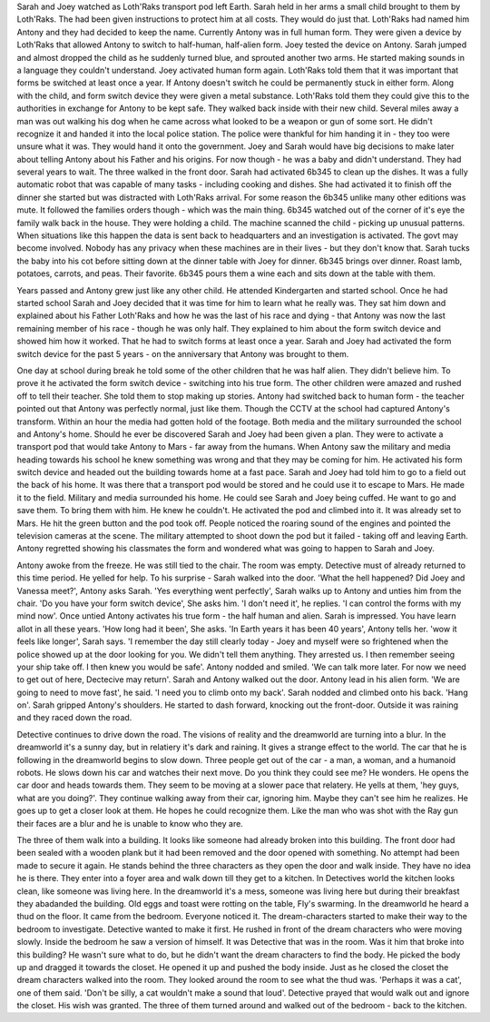 Sarah and Joey watched as Loth'Raks transport pod left Earth. Sarah held in her arms a small child brought to them by Loth'Raks. The had been given
instructions to protect him at all costs. They would do just that. Loth'Raks had named him Antony and they had decided to keep the name. 
Currently Antony was in full human form. They  were given a device by Loth'Raks that allowed Antony to switch to half-human, half-alien form. 
Joey tested the device on Antony. Sarah jumped and almost dropped the child as he suddenly turned blue, and sprouted another two arms. He started
making sounds in a language they couldn't understand. Joey activated human form again. Loth'Raks told them that it was important that forms be
switched at least once a year. If Antony doesn't switch he could be permanently stuck in either form. 
Along with the child, and form switch device they were given a metal substance. Loth'Raks told them they could give this to the authorities in 
exchange for Antony to be kept safe.
They walked back inside with their new child. 
Several miles away a man was out walking his dog when he came across what looked to be a weapon or gun of some sort. He didn't recognize it and 
handed it into the local police station. The police were thankful for him handing it in - they too were unsure what it was. They would hand it 
onto the government. 
Joey and Sarah would have big decisions to make later about telling Antony about his Father and his origins. For now though - he was a baby and 
didn't understand. They had several years to wait. 
The three walked in the front door. Sarah had activated 6b345 to clean up the dishes. It was a fully automatic robot that was capable of many 
tasks - including cooking and dishes. She had activated it to finish off the dinner she started but was distracted with Loth'Raks arrival. 
For some reason the 6b345 unlike many other editions was mute. It followed the families orders though - which was the main thing. 
6b345 watched out of the corner of it's eye the family walk back in the house. They were holding a child. The machine scanned the child - picking
up unusual patterns. When situations like this happen the data is sent back to headquarters and an investigation is activated. The govt may become 
involved. Nobody has any privacy when these machines are in their lives - but they don't know that. 
Sarah tucks the baby into his cot before sitting down at the dinner table with Joey for dinner. 6b345 brings over dinner. Roast lamb, potatoes, 
carrots, and peas. Their favorite. 6b345 pours them a wine each and sits down at the table with them.

Years passed and Antony grew just like any other child. He attended Kindergarten and started school. Once he had started school Sarah and Joey 
decided that it was time for him to learn what he really was. They sat him down and explained about his Father Loth'Raks and how he was the last
of his race and dying - that Antony was now the last remaining member of his race - though he was only half. They explained to him about the 
form switch device and showed him how it worked. That he had to switch forms at least once a year.
Sarah and Joey had activated the form switch device for the past 5 years - on the anniversary that Antony was brought to them. 

One day at school during break he told some of the other children that he was half alien. They didn't believe him. To prove it he activated
the form switch device - switching into his true form. The other children were amazed and rushed off to tell their teacher. She told them to 
stop making up stories. Antony had switched back to human form - the teacher pointed out that Antony was perfectly normal, just like them. 
Though the CCTV at the school had captured Antony's transform. Within an hour the media had gotten hold of the footage. Both media and the 
military surrounded the school and Antony's home. 
Should he ever be discovered Sarah and Joey had been given a plan. They were to activate a transport pod that would take Antony to Mars - far 
away from the humans. 
When Antony saw the military and media heading towards his school he knew something was wrong and that they may be coming for him. He activated 
his form switch device and headed out the building towards home at a fast pace. Sarah and Joey had told him to go to a field out the back of his 
home. It was there that a transport pod would be stored and he could use it to escape to Mars. 
He made it to the field. Military and media surrounded his home. He could see Sarah and Joey being cuffed. He want to go and save them. To bring
them with him. He knew he couldn't. He activated the pod and climbed into it. It was already set to Mars. He hit the green button and the pod took
off. People noticed the roaring sound of the engines and pointed the television cameras at the scene. The military attempted to shoot down the pod
but it failed - taking off and leaving Earth. 
Antony regretted showing his classmates the form and wondered what was going to happen to Sarah and Joey. 

Antony awoke from the freeze. He was still tied to the chair. The room was empty. Detective must of already returned to this time period. He yelled
for help. To his surprise - Sarah walked into the door. 'What the hell happened? Did Joey and Vanessa meet?', Antony asks Sarah. 'Yes everything 
went perfectly', Sarah walks up to Antony and unties him from the chair. 'Do you have your form switch device', She asks him. 'I don't need it', he 
replies. 'I can control the forms with my mind now'. Once untied Antony activates his true form - the half human and alien. Sarah is impressed. You
have learn allot in all these years. 'How long had it been', She asks. 'In Earth years it has been 40 years', Antony tells her. 'wow it feels like
longer', Sarah says. 'I remember the day still clearly today - Joey and myself were so frightened when the police showed up at the door looking for
you. We didn't tell them anything. They arrested us. I then remember seeing your ship take off. I then knew you would be safe'. 
Antony nodded and smiled. 'We can talk more later. For now we need to get out of here, Dectecive may return'. 
Sarah and Antony walked out the door. Antony lead in his alien form. 'We are going to need to move fast', he said. 'I need you to climb onto my
back'. Sarah nodded and climbed onto his back. 'Hang on'. Sarah gripped Antony's shoulders. He started to dash forward, knocking out the front-door.
Outside it was raining and they raced down the road.

Detective continues to drive down the road. The visions of reality and the dreamworld are turning into a blur. In the dreamworld it's a sunny day,
but in relatiery it's dark and raining. It gives a strange effect to the world. The car that he is following in the dreamworld begins to slow 
down. Three people get out of the car - a man, a woman, and a humanoid robots. He slows down his car and watches their next move. Do you think
they could see me? He wonders. He opens the car door and heads towards them. They seem to be moving at a slower pace that relatery. He yells at 
them, 'hey guys, what are you doing?'. They continue walking away from their car, ignoring him. Maybe they can't see him he realizes. He goes up 
to get a closer look at them. He hopes he could recognize them. Like the man who was shot with the Ray gun their faces are a blur and he is unable
to know who they are. 

The three of them walk into a building. It looks like someone had already broken into this building. The front door had been sealed with a wooden
plank but it had been removed and the door opened with something. No attempt had been made to secure it again. He stands behind the three characters
as they open the door and walk inside. They have no idea he is there. They enter into a foyer area and walk down till they get to a kitchen. 
In Detectives world the kitchen looks clean, like someone was living here. In the dreamworld it's a mess, someone was living here but during their
breakfast they abadanded the building. Old eggs and toast were rotting on the table, Fly's swarming. 
In the dreamworld he heard a thud on the floor. It came from the bedroom. Everyone noticed it. The dream-characters started to make their way to the
bedroom to investigate. Detective wanted to make it first. He rushed in front of the dream characters who were moving slowly. Inside the bedroom he
saw a version of himself. It was Detective that was in the room. Was it him that broke into this building? He wasn't sure what to do, but he didn't
want the dream characters to find the body. He picked the body up and dragged it towards the closet. He opened it up and pushed the body inside. 
Just as he closed the closet the dream characters walked into the room. They looked around the room to see what the thud was. 'Perhaps it was a 
cat', one of them said. 'Don't be silly, a cat wouldn't make a sound that loud'. Detective prayed that would walk out and ignore the closet. His 
wish was granted. The three of them turned around and walked out of the bedroom - back to the kitchen. 
